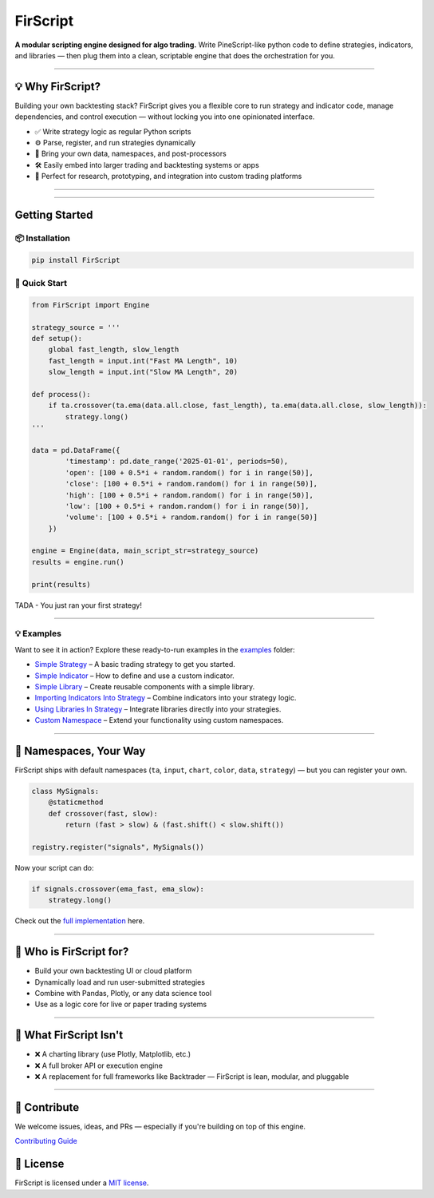 FirScript
=========

.. image:: https://img.shields.io/pypi/v/firscript
   :alt: PyPI

.. image:: https://img.shields.io/github/license/JungleDome/FirScript
   :alt: License

**A modular scripting engine designed for algo trading.**
Write PineScript-like python code to define strategies, indicators, and libraries — then plug them into a clean, scriptable engine that does the orchestration for you.

----

💡 Why FirScript?
----------------

Building your own backtesting stack?
FirScript gives you a flexible core to run strategy and indicator code, manage dependencies, and control execution — without locking you into one opinionated interface.

- ✅ Write strategy logic as regular Python scripts
- ⚙️ Parse, register, and run strategies dynamically
- 🧹 Bring your own data, namespaces, and post-processors
- 🛠️ Easily embed into larger trading and backtesting systems or apps
- 🧪 Perfect for research, prototyping, and integration into custom trading platforms

----

.. contents:: Table of Contents
   :depth: 2
   :local:

----

Getting Started
--------------

📦 Installation
~~~~~~~~~~~~~~

.. code-block:: bash

    pip install FirScript

🚀 Quick Start
~~~~~~~~~~~~~

.. code-block:: python

    from FirScript import Engine

    strategy_source = '''
    def setup():
        global fast_length, slow_length
        fast_length = input.int("Fast MA Length", 10)
        slow_length = input.int("Slow MA Length", 20)

    def process():
        if ta.crossover(ta.ema(data.all.close, fast_length), ta.ema(data.all.close, slow_length)):
            strategy.long()
    '''

    data = pd.DataFrame({
            'timestamp': pd.date_range('2025-01-01', periods=50),
            'open': [100 + 0.5*i + random.random() for i in range(50)],
            'close': [100 + 0.5*i + random.random() for i in range(50)],
            'high': [100 + 0.5*i + random.random() for i in range(50)],
            'low': [100 + 0.5*i + random.random() for i in range(50)],
            'volume': [100 + 0.5*i + random.random() for i in range(50)]
        })

    engine = Engine(data, main_script_str=strategy_source)
    results = engine.run()

    print(results)

TADA - You just ran your first strategy!

----

💡 Examples
~~~~~~~~~~

Want to see it in action? Explore these ready-to-run examples in the `examples <https://github.com/JungleDome/FirScript/tree/main/examples>`_ folder:

- `Simple Strategy <examples/simple_strategy.py>`_ – A basic trading strategy to get you started.
- `Simple Indicator <examples/simple_indicator.py>`_ – How to define and use a custom indicator.
- `Simple Library <examples/simple_library.py>`_ – Create reusable components with a simple library.
- `Importing Indicators Into Strategy <examples/strategy_with_indicator_import.py>`_ – Combine indicators into your strategy logic.
- `Using Libraries In Strategy <examples/strategy_with_library_import.py>`_ – Integrate libraries directly into your strategies.
- `Custom Namespace <examples/custom_namespace.py>`_ – Extend your functionality using custom namespaces.

----

🧠 Namespaces, Your Way
----------------------

FirScript ships with default namespaces (``ta``, ``input``, ``chart``, ``color``, ``data``, ``strategy``) — but you can register your own.

.. code-block:: python

    class MySignals:
        @staticmethod
        def crossover(fast, slow):
            return (fast > slow) & (fast.shift() < slow.shift())

    registry.register("signals", MySignals())

Now your script can do:

.. code-block:: python

    if signals.crossover(ema_fast, ema_slow):
        strategy.long()

Check out the `full implementation <examples/custom_namespace.py>`_ here.

----

🧹 Who is FirScript for?
----------------------

- Build your own backtesting UI or cloud platform
- Dynamically load and run user-submitted strategies
- Combine with Pandas, Plotly, or any data science tool
- Use as a logic core for live or paper trading systems

----

🚫 What FirScript Isn't
---------------------

- ❌ A charting library (use Plotly, Matplotlib, etc.)
- ❌ A full broker API or execution engine
- ❌ A replacement for full frameworks like Backtrader — FirScript is lean, modular, and pluggable

----

🤝 Contribute
-----------

We welcome issues, ideas, and PRs — especially if you're building on top of this engine.

`Contributing Guide <CONTRIBUTING.md>`_

📖 License
--------

FirScript is licensed under a `MIT license <https://github.com/JungleDome/FirScript/blob/main/LICENSE>`_.
